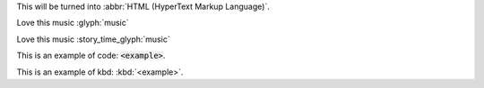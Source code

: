 This will be turned into :abbr:`HTML (HyperText Markup Language)`.

Love this music :glyph:`music` 

.. role:: story_time_glyph(glyph)
    :target: http://www.youtube.com/watch?v=5g8ykQLYnX0
    :class: small text-info  

Love this music :story_time_glyph:`music` 

This is an example of code: :code:`<example>`.

This is an example of kbd: :kbd:`<example>`.


.. label-default::
    
    This is a default label content

.. label-primary::
    
    This is a primary label content

.. label-success::
    
    This is a success label content

.. label-info::
    
    This is a info label content

.. label-warning::
    
    This is a warning label content

.. label-danger::
    
    This is a danger label content


.. panel-default::
    :title: panel default title
    
    This is a default panel content

.. panel-primary::
    :title: panel primary title
    
    This is a primary panel content

.. panel-success::
    :title: panel success title
    
    This is a success panel content

.. panel-info::
    :title: panel info title
    
    This is a info panel content

.. panel-warning::
    :title: panel warning title
    
    This is a warning panel content

.. panel-danger::
    :title: panel danger title
    
    This is a danger panel content


.. alert-success::
    
    This is a success alert content

.. alert-info::
    
    This is a info alert content

.. alert-warning::
    
    This is a warning alert content

.. alert-danger::
    
    This is a danger alert content

        
.. media:: http://stuffkit.com/wp-content/uploads/2012/11/Worlds-Most-Beautiful-Lady-Camilla-Belle-HD-Photos-4.jpg
                :height: 750
                :width: 1000
                :scale: 20
                :target: http://www.google.com
                :alt: Camilla Belle
                :position: left

                .. class:: h3

                    left position

                This image is not mine. Credit goes to http://stuffkit.com
                


.. media:: http://stuffkit.com/wp-content/uploads/2012/11/Worlds-Most-Beautiful-Lady-Camilla-Belle-HD-Photos-4.jpg
                :height: 750
                :width: 1000
                :scale: 20
                :target: http://www.google.com
                :alt: Camilla Belle
                :position: right

                .. class:: h3

                    right position


                This image is not mine. Credit goes to http://stuffkit.com